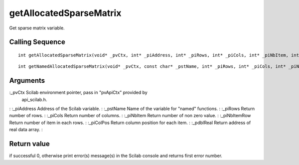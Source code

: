 


getAllocatedSparseMatrix
========================

Get sparse matrix variable.



Calling Sequence
~~~~~~~~~~~~~~~~


::

    int getAllocatedSparseMatrix(void* _pvCtx, int* _piAddress, int* _piRows, int* _piCols, int* _piNbItem, int** _piNbItemRow, int** _piColPos, double** _pdblReal)



::

    int getNamedAllocatedSparseMatrix(void* _pvCtx, const char* _pstName, int* _piRows, int* _piCols, int* _piNbItem, int** _piNbItemRow, int** _piColPos, double** _pdblReal)




Arguments
~~~~~~~~~

:_pvCtx Scilab environment pointer, pass in "pvApiCtx" provided by
  api_scilab.h.
: :_piAddress Address of the Scilab variable.
: :_pstName Name of the variable for "named" functions.
: :_piRows Return number of rows.
: :_piCols Return number of columns.
: :_piNbItem Return number of non zero value.
: :_piNbItemRow Return number of item in each rows.
: :_piColPos Return column position for each item.
: :_pdblReal Return address of real data array.
:



Return value
~~~~~~~~~~~~

if successful 0, otherwise print error(s) message(s) in the Scilab
console and returns first error number.



